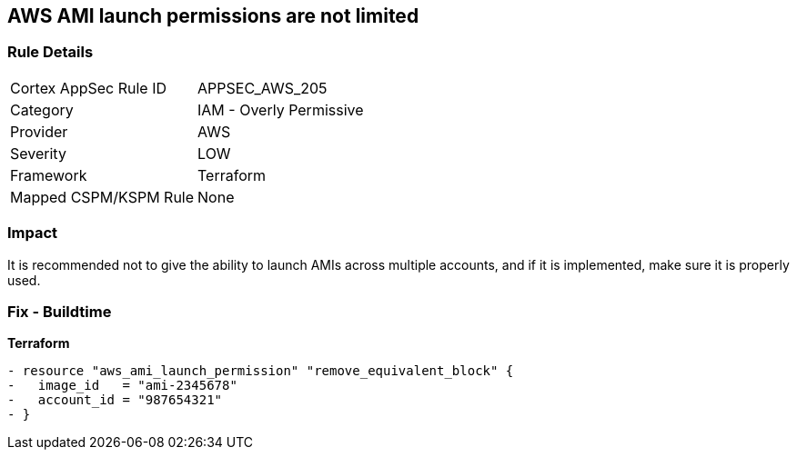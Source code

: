 == AWS AMI launch permissions are not limited


=== Rule Details

[cols="1,2"]
|===
|Cortex AppSec Rule ID |APPSEC_AWS_205
|Category |IAM - Overly Permissive
|Provider |AWS
|Severity |LOW
|Framework |Terraform
|Mapped CSPM/KSPM Rule |None
|===


=== Impact
It is recommended not to give the ability to launch AMIs across multiple accounts, and if it is implemented, make sure it is properly used.

////
=== Fix - Runtime
TBA
////

=== Fix - Buildtime


*Terraform* 




[source,go]
----
- resource "aws_ami_launch_permission" "remove_equivalent_block" {
-   image_id   = "ami-2345678"
-   account_id = "987654321"
- }
----
